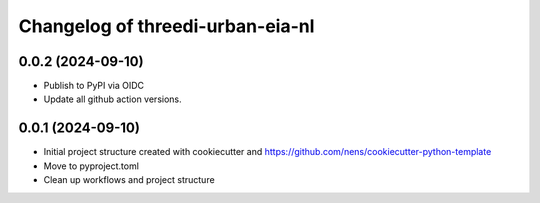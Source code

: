 Changelog of threedi-urban-eia-nl
===================================================


0.0.2 (2024-09-10)
------------------

- Publish to PyPI via OIDC

- Update all github action versions.


0.0.1 (2024-09-10)
------------------

- Initial project structure created with cookiecutter and
  https://github.com/nens/cookiecutter-python-template

- Move to pyproject.toml

- Clean up workflows and project structure
